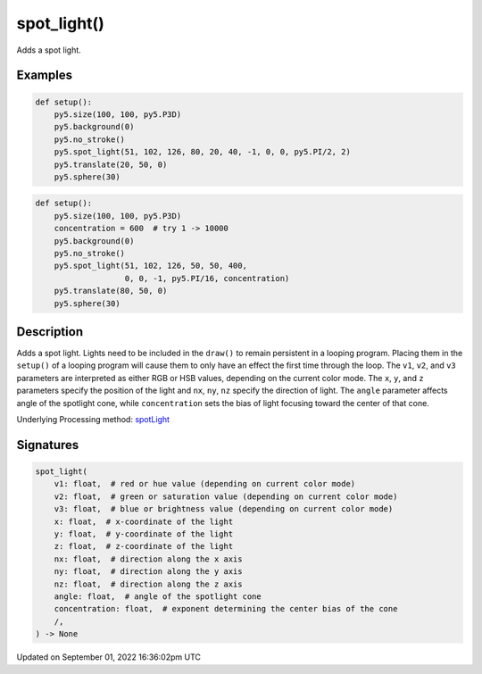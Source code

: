 spot_light()
============

Adds a spot light.

Examples
--------

.. raw:: html

    <div class="example-table">

.. raw:: html

    <div class="example-row"><div class="example-cell-image">

.. image:: /images/reference/Sketch_spot_light_0.png
    :alt: example picture for spot_light()

.. raw:: html

    </div><div class="example-cell-code">

.. code:: python

    def setup():
        py5.size(100, 100, py5.P3D)
        py5.background(0)
        py5.no_stroke()
        py5.spot_light(51, 102, 126, 80, 20, 40, -1, 0, 0, py5.PI/2, 2)
        py5.translate(20, 50, 0)
        py5.sphere(30)

.. raw:: html

    </div></div>

.. raw:: html

    <div class="example-row"><div class="example-cell-image">

.. image:: /images/reference/Sketch_spot_light_1.png
    :alt: example picture for spot_light()

.. raw:: html

    </div><div class="example-cell-code">

.. code:: python

    def setup():
        py5.size(100, 100, py5.P3D)
        concentration = 600  # try 1 -> 10000
        py5.background(0)
        py5.no_stroke()
        py5.spot_light(51, 102, 126, 50, 50, 400,
                       0, 0, -1, py5.PI/16, concentration)
        py5.translate(80, 50, 0)
        py5.sphere(30)

.. raw:: html

    </div></div>

.. raw:: html

    </div>

Description
-----------

Adds a spot light. Lights need to be included in the ``draw()`` to remain persistent in a looping program. Placing them in the ``setup()`` of a looping program will cause them to only have an effect the first time through the loop. The ``v1``, ``v2``, and ``v3`` parameters are interpreted as either RGB or HSB values, depending on the current color mode. The ``x``, ``y``, and ``z`` parameters specify the position of the light and ``nx``, ``ny``, ``nz`` specify the direction of light. The ``angle`` parameter affects angle of the spotlight cone, while ``concentration`` sets the bias of light focusing toward the center of that cone.

Underlying Processing method: `spotLight <https://processing.org/reference/spotLight_.html>`_

Signatures
----------

.. code:: python

    spot_light(
        v1: float,  # red or hue value (depending on current color mode)
        v2: float,  # green or saturation value (depending on current color mode)
        v3: float,  # blue or brightness value (depending on current color mode)
        x: float,  # x-coordinate of the light
        y: float,  # y-coordinate of the light
        z: float,  # z-coordinate of the light
        nx: float,  # direction along the x axis
        ny: float,  # direction along the y axis
        nz: float,  # direction along the z axis
        angle: float,  # angle of the spotlight cone
        concentration: float,  # exponent determining the center bias of the cone
        /,
    ) -> None

Updated on September 01, 2022 16:36:02pm UTC

